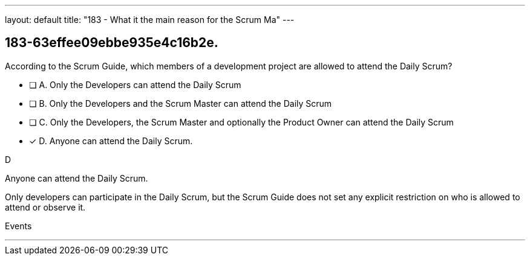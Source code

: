 ---
layout: default 
title: "183 - What it the main reason for the Scrum Ma"
---


[#question]
== 183-63effee09ebbe935e4c16b2e.

****

[#query]
--
According to the Scrum Guide, which members of a development project are allowed to attend the Daily Scrum?
--

[#list]
--
* [ ] A. Only the Developers can attend the Daily Scrum
* [ ] B. Only the Developers and the Scrum Master can attend the Daily Scrum
* [ ] C. Only the Developers, the Scrum Master and optionally the Product Owner can attend the Daily Scrum
* [*] D. Anyone can attend the Daily Scrum.

--
****

[#answer]
D

[#explanation]
--
Anyone can attend the Daily Scrum.

Only developers can participate in the Daily Scrum, but the Scrum Guide does not set any explicit restriction on who is allowed to attend or observe it.
--

[#ka]
Events

'''

